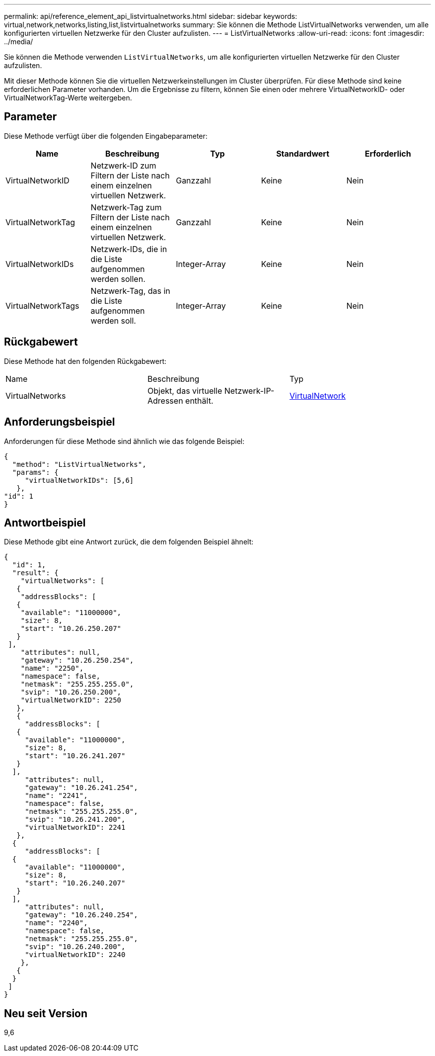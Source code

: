 ---
permalink: api/reference_element_api_listvirtualnetworks.html 
sidebar: sidebar 
keywords: virtual,network,networks,listing,list,listvirtualnetworks 
summary: Sie können die Methode ListVirtualNetworks verwenden, um alle konfigurierten virtuellen Netzwerke für den Cluster aufzulisten. 
---
= ListVirtualNetworks
:allow-uri-read: 
:icons: font
:imagesdir: ../media/


[role="lead"]
Sie können die Methode verwenden `ListVirtualNetworks`, um alle konfigurierten virtuellen Netzwerke für den Cluster aufzulisten.

Mit dieser Methode können Sie die virtuellen Netzwerkeinstellungen im Cluster überprüfen. Für diese Methode sind keine erforderlichen Parameter vorhanden. Um die Ergebnisse zu filtern, können Sie einen oder mehrere VirtualNetworkID- oder VirtualNetworkTag-Werte weitergeben.



== Parameter

Diese Methode verfügt über die folgenden Eingabeparameter:

|===
| Name | Beschreibung | Typ | Standardwert | Erforderlich 


 a| 
VirtualNetworkID
 a| 
Netzwerk-ID zum Filtern der Liste nach einem einzelnen virtuellen Netzwerk.
 a| 
Ganzzahl
 a| 
Keine
 a| 
Nein



 a| 
VirtualNetworkTag
 a| 
Netzwerk-Tag zum Filtern der Liste nach einem einzelnen virtuellen Netzwerk.
 a| 
Ganzzahl
 a| 
Keine
 a| 
Nein



 a| 
VirtualNetworkIDs
 a| 
Netzwerk-IDs, die in die Liste aufgenommen werden sollen.
 a| 
Integer-Array
 a| 
Keine
 a| 
Nein



 a| 
VirtualNetworkTags
 a| 
Netzwerk-Tag, das in die Liste aufgenommen werden soll.
 a| 
Integer-Array
 a| 
Keine
 a| 
Nein

|===


== Rückgabewert

Diese Methode hat den folgenden Rückgabewert:

|===


| Name | Beschreibung | Typ 


 a| 
VirtualNetworks
 a| 
Objekt, das virtuelle Netzwerk-IP-Adressen enthält.
 a| 
xref:reference_element_api_virtualnetwork.adoc[VirtualNetwork]

|===


== Anforderungsbeispiel

Anforderungen für diese Methode sind ähnlich wie das folgende Beispiel:

[listing]
----
{
  "method": "ListVirtualNetworks",
  "params": {
     "virtualNetworkIDs": [5,6]
   },
"id": 1
}
----


== Antwortbeispiel

Diese Methode gibt eine Antwort zurück, die dem folgenden Beispiel ähnelt:

[listing]
----
{
  "id": 1,
  "result": {
    "virtualNetworks": [
   {
    "addressBlocks": [
   {
    "available": "11000000",
    "size": 8,
    "start": "10.26.250.207"
   }
 ],
    "attributes": null,
    "gateway": "10.26.250.254",
    "name": "2250",
    "namespace": false,
    "netmask": "255.255.255.0",
    "svip": "10.26.250.200",
    "virtualNetworkID": 2250
   },
   {
     "addressBlocks": [
   {
     "available": "11000000",
     "size": 8,
     "start": "10.26.241.207"
   }
  ],
     "attributes": null,
     "gateway": "10.26.241.254",
     "name": "2241",
     "namespace": false,
     "netmask": "255.255.255.0",
     "svip": "10.26.241.200",
     "virtualNetworkID": 2241
   },
  {
     "addressBlocks": [
  {
     "available": "11000000",
     "size": 8,
     "start": "10.26.240.207"
   }
  ],
     "attributes": null,
     "gateway": "10.26.240.254",
     "name": "2240",
     "namespace": false,
     "netmask": "255.255.255.0",
     "svip": "10.26.240.200",
     "virtualNetworkID": 2240
    },
   {
  }
 ]
}
----


== Neu seit Version

9,6
